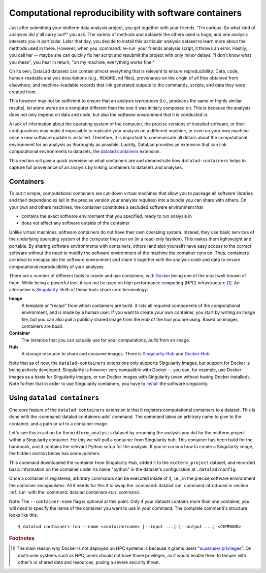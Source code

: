 .. _containersrun:

Computational reproducibility with software containers
------------------------------------------------------

Just after submitting your midterm data analysis project, you get together
with your friends. "I'm curious: So what kind of analyses did y'all carry out?"
you ask. The variety of methods and datasets the others used is huge, and
one analysis interests you in particular. Later that day, you decide to
install this particular analysis dataset to learn more about the methods used
in there. However, when you :command:`re-run` your friends analysis script,
it throws an error. Hastily, you call her -- maybe she can quickly fix her
script and resubmit the project with only minor delays. "I don't know what
you mean", you hear in return, "on my machine, everything works fine!"

On its own, DataLad datasets can contain almost everything that is relevant to
ensure reproducibility: Data, code, human-readable analysis descriptions
(e.g., ``README.md`` files), provenance on the origin of all files
obtained from elsewhere, and machine-readable records that link generated
outputs to the commands, scripts, and data they were created from.

This however may not be sufficient to ensure that an analysis *reproduces*
(i.e., produces the same or highly similar results), let alone *works* on a
computer different than the one it was initially composed on. This is because
the analysis does not only depend on data and code, but also the
*software environment* that it is conducted in.

A lack of information about the operating system of the computer, the precise
versions of installed software, or their configurations may
make it impossible to replicate your analysis on a different machine, or even
on your own machine once a new software update is installed. Therefore, it is
important to communicate all details about the computational environment for
an analysis as thoroughly as possible. Luckily, DataLad provides an extension
that can link computational environments to datasets, the
`datalad containers <http://docs.datalad.org/projects/container/en/latest/>`_
extension.

This section will give a quick overview on what containers are and
demonstrate how ``datalad-containers`` helps to capture full provenance of an
analysis by linking containers to datasets and analyses.

.. todo::

   - link to neuroimaging use case
   - maybe mention the 10 year code challenge by ReScience


Containers
^^^^^^^^^^

To put it simple, computational containers are cut-down virtual machines that
allow you to package all software libraries and their dependencies (all in the
precise version your analysis requires) into a bundle you can share with
others. On your own and others machines, the container constitutes a secluded
software environment that

- contains the exact software environment that you specified, ready to run
  analysis in
- does not effect any software outside of the container

Unlike virtual machines, software containers do not have their own operating
system. Instead, they use basic services of the underlying operating system
of the computer they run on (in a read-only fashion). This makes them
lightweight and portable. By sharing software environments with containers,
others (and also yourself) have easy access to the correct software
without the need to modify the software environment of the machine the
container runs on. Thus, containers are ideal to encapsulate the software
environment and share it together with the analysis code and data to ensure
computational reproducibility of your analyses.

There are a number of different tools to create and use containers, with
`Docker <https://www.docker.com/>`_ being one of the most well-known of them.
While being a powerful tool, it can not be used on high performance computing
(HPC) infrastructure [#f1]_. An alternative is `Singularity <https://sylabs
.io/docs/>`_.
Both of these tools share core terminology:

**Image**
   A template or "recipe" from which containers are build. It lists all
   required components of the computational environment, and is made by a
   human user. If you want to create your own container, you start by writing
   an Image file, but you can also *pull* a publicly shared image from the
   *Hub* of the tool you are using. Based on images, containers are *build*.

**Container**
  The instance that you can actually use for your computations, *build* from
  an image.

**Hub**
  A storage resource to share and consume images. There is
  `Singularity-Hub <https://singularity-hub.org/>`_ and
  `Docker-Hub <https://hub.docker.com/>`_.

Note that as of now, the ``datalad-containers`` extensions only supports
Singularity images, but support for Docker is being actively developed.
Singularity is however very compatible with Docker -- you can, for example, use
Docker images as a basis for Singularity images, or run Docker images with
Singularity (even without having Docker installed). Note further that in order
to use Singularity containers, you have to
`install <https://singularity.lbl.gov/docs-installation>`_ the software
singularity.

Using ``datalad containers``
^^^^^^^^^^^^^^^^^^^^^^^^^^^^

One core feature of the ``datalad containers`` extension is that it registers
computational containers to a dataset. This is done with the
:command:`datalad containers-add` command. The command takes an arbitrary
name to give to the container, and a path or url to a container image.

Let's see this in action for the ``midterm_analysis`` dataset by rerunning
the analysis you did for the midterm project within a Singularity container.
For this we will pull a container from Singularity hub. This container has
been build for the handbook, and it contains the relevant Python setup for
the analysis. If you're curious how to create a Singularity image, the hidden
section below has some pointers:

.. findoutmore:: How to make a Singularity image

   A singularity containers are build from definition files, often
   called "recipes". The
   `singularity documentation <https://sylabs.io/guides/3.4/user-guide/build_a_container.html>`_
   has its own tutorial. One other way to build one is with
   `Neurodocker <https://github.com/kaczmarj/neurodocker#singularity>`_. This
   command-line program can help you generate custom Singularity recipes (and
   also Dockerfiles, from which Docker images are build). A wonderful tutorial
   on how to use Neurodocker is
   `this introduction <https://miykael.github.io/nipype_tutorial/notebooks/introduction_neurodocker.html>`_
   by Michael Notter.

   Once a recipe exists, the command

   .. code-block:: bash

      sudo singularity build <NAME> <RECIPE>

   will build a container (callen ``<NAME>``) from the recipe. Alternatively,
   ``Singularity Hub <https://singularity-hub.org/>`_ integrates with Github
   and builds containers from recipes pushed to repositories on Github.
   `The docs <https://singularityhub.github.io/singularityhub-docs/>`_ can
   give you an easy set of instructions for this.

.. runrecord:: _examples/DL-101-145-101
   :language: console
   :workdir: dl-101/DataLad-101/midterm_project

   # we are in the midterm_project subdataset
   $ datalad containers-add python shub://adswa/resources:1


This command downloaded the container from Singularity Hub, added it to
the ``midterm_project`` dataset, and recorded basic information on the
container under its name "python" in the dataset's configuration at
``.datalad/config``.

.. findoutmore:: What has been added to .datalad/config?

   .. runrecord:: _examples/DL-101-145-102
      :language: console
      :workdir: dl-101/DataLad-101/midterm_project

      $ cat .datalad/config

   This recorded the images origin on Singularity-Hub, the location of the
   image in the dataset, and

   .. todo::

      what exactly is ``cmdexec = singularity exec {img} {cmd}``?

   Note that the image is saved under ``.datalad/environments`` and the
   configuration is done in ``.datalad/config`` -- as these files are version
   controlled and shared with together with a dataset, your software
   container and the information where it can be re-obtained from are linked
   to your dataset.

   This is how the ``containers-add`` command is recorded in your history:

   .. runrecord:: _examples/DL-101-145-103
      :language: console
      :workdir: dl-101/DataLad-101/midterm_project

      $ git log -n 1 -p

Once a container is registered, arbitrary commands can be executed inside of
it, i.e., in the precise software environment the container encapsulates. All it
needs for this it to swap the :command:`datalad run` command introduced in
section :ref:`run` with the :command:`datalad containers-run` command.

.. runrecord:: _examples/DL-101-145-104
   :language: console
   :workdir: dl-101/DataLad-101/midterm_project
   :realcommand: echo "datalad containers-run -m "rerun analysis in container" \--container-name python \ datalad rerun $(git rev-parse HEAD~2)" && datalad containers-run -m "rerun analysis in container" \--container-name python \ datalad rerun $(git rev-parse HEAD~2)

.. todo::

   re-do a previous (yet) to write run command for a data analysis in
   ``midterm_project``.


Note: The ``--container-name`` flag is optional at this point. Only if your dataset
contains more than one container, you will *need* to specify the name of the container
you want to use in your command. The complete command's structure looks like this::

   $ datalad containers-run --name <containername> [--input ...] [--output ...] <COMMAND>

.. findoutmore:: How can I list available containers or remove them?

   The command :command:`datalad containers-list` will list all containers in
   the current dataset:

   .. runrecord:: _examples/DL-101-145-110
      :language: console
      :workdir: dl-101/DataLad-101/midterm_project

      $ datalad containers-list

   The command :command:`datalad containers-remove` will remove a container
   from the dataset, if there exists a container with name given to the
   command. Note that this will remove not only the image from the dataset,
   but also the configuration for it in ``.datalad/config``.

.. rubric:: Footnotes

.. [#f1] The main reason why Docker is not deployed on HPC systems is because
         it grants users "`superuser privileges <https://en.wikipedia.org/wiki/Superuser>`_".
         On multi-user systems such as HPC, users should not have those
         privileges, as it would enable them to temper with other's or shared
         data and resources, posing a severe security threat.